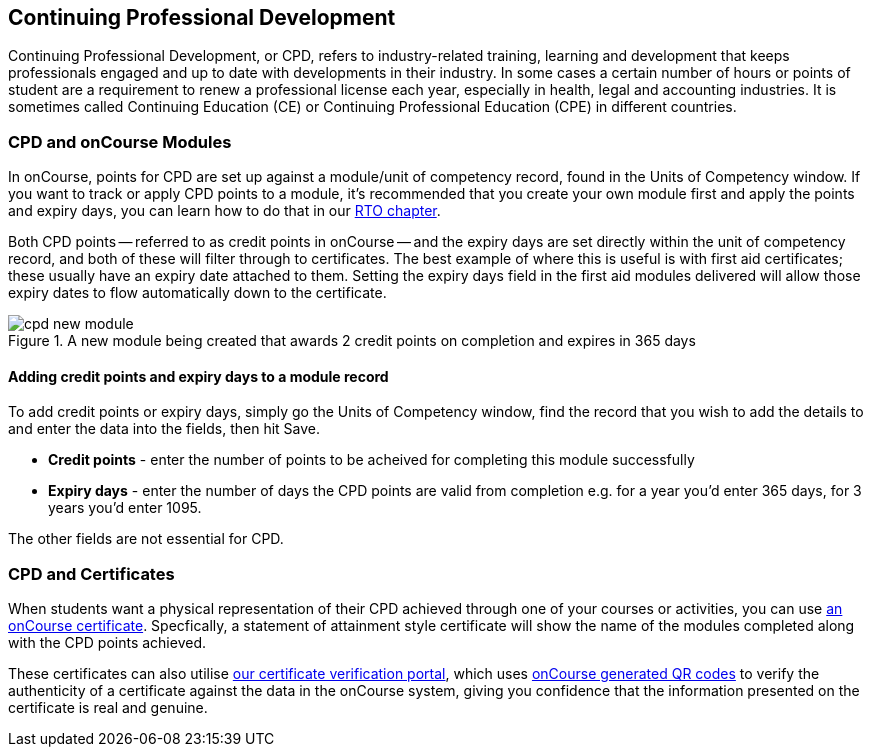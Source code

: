 [[cpd]]
== Continuing Professional Development

Continuing Professional Development, or CPD, refers to industry-related training, learning and development that keeps professionals engaged and up to date with developments in their industry. In some cases a certain number of hours or points of student are a requirement to renew a professional license each year, especially in health, legal and accounting industries. It is sometimes called Continuing Education (CE) or Continuing Professional Education (CPE) in different countries.

=== CPD and onCourse Modules

In onCourse, points for CPD are set up against a module/unit of competency record, found in the Units of Competency window. If you want to track or apply CPD points to a module, it's recommended that you create your own module first and apply the points and expiry days, you can learn how to do that in our <<rto-createModules, RTO chapter>>.

Both CPD points -- referred to as credit points in onCourse -- and the expiry days are set directly within the unit of competency record, and both of these will filter through to certificates. The best example of where this is useful is with first aid certificates; these usually have an expiry date attached to them. Setting the expiry days field in the first aid modules delivered will allow those expiry dates to flow automatically down to the certificate.

image::images/cpd_new_module.png[title='A new module being created that awards 2 credit points on completion and expires in 365 days']

==== Adding credit points and expiry days to a module record
To add credit points or expiry days, simply go the Units of Competency window, find the record that you wish to add the details to and enter the data into the fields, then hit Save.

* *Credit points* - enter the number of points to be acheived for completing this module successfully
* *Expiry days* - enter the number of days the CPD points are valid from completion e.g. for a year you'd enter 365 days, for 3 years you'd enter 1095.

The other fields are not essential for CPD.

=== CPD and Certificates
When students want a physical representation of their CPD achieved through one of your courses or activities, you can use <<certification, an onCourse certificate>>. Specfically, a statement of attainment style certificate will show the name of the modules completed along with the CPD points achieved.

These certificates can also utilise <<verifyVET-certificates, our certificate verification portal>>, which uses <<rto-qr, onCourse generated QR codes>> to verify the authenticity of a certificate against the data in the onCourse system, giving you confidence that the information presented on the certificate is real and genuine.